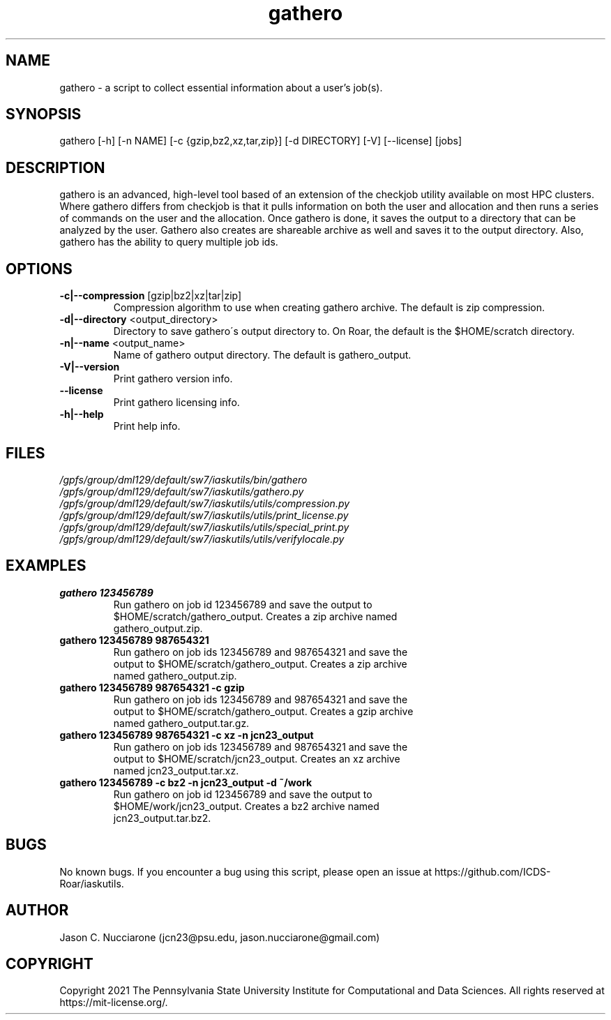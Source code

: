 .\" Manpage for gathero
.\" Please open an issue on GitHub or fork and push changes to the
.\" repository to correct errors or typos.

.TH gathero 1 "12 April 2021" "1.2.1" "gathero man page"
.SH NAME
gathero \- a script to collect essential information about a user's job(s).

.SH SYNOPSIS
gathero [-h] [-n NAME] [-c {gzip,bz2,xz,tar,zip}] [-d DIRECTORY] [-V] [--license] [jobs]

.SH DESCRIPTION
gathero is an advanced, high\-level tool based of an extension of the checkjob utility available on most HPC clusters. Where gathero differs from checkjob is that it pulls information on both the user and allocation and then runs a series of commands on the user and the allocation. Once gathero is done, it saves the output to a directory that can be analyzed by the user. Gathero also creates are shareable archive as well and saves it to the output directory. Also, gathero has the ability to query multiple job ids. 

.SH OPTIONS
.IP "\fB-c|--compression\fP [gzip|bz2|xz|tar|zip]"
Compression algorithm to use when creating gathero archive. The default is zip compression.

.IP "\fB-d|--directory\fP <output_directory>"
Directory to save gathero\'s output directory to. On Roar, the default is the $HOME/scratch directory.

.IP "\fB-n|--name\fP <output_name>"
Name of gathero output directory. The default is gathero_output.

.IP "\fB-V|--version\fP"
Print gathero version info.

.IP "\fB--license\fP"
Print gathero licensing info.

.IP "\fB-h|--help\fP"
Print help info.

.SH FILES
.TP
.I
/gpfs/group/dml129/default/sw7/iaskutils/bin/gathero

.TP
.I
/gpfs/group/dml129/default/sw7/iaskutils/gathero.py

.TP
.I
/gpfs/group/dml129/default/sw7/iaskutils/utils/compression.py

.TP
.I
/gpfs/group/dml129/default/sw7/iaskutils/utils/print_license.py

.TP
.I
/gpfs/group/dml129/default/sw7/iaskutils/utils/special_print.py

.TP
.I
/gpfs/group/dml129/default/sw7/iaskutils/utils/verifylocale.py

.SH EXAMPLES
.TP
.BI "gathero 123456789"
.TP
.PP
Run gathero on job id 123456789 and save the output to $HOME/scratch/gathero_output. Creates a zip archive named gathero_output.zip.

.TP
.BI "gathero 123456789 987654321"
.TP
.PP
Run gathero on job ids 123456789 and 987654321 and save the output to $HOME/scratch/gathero_output. Creates a zip archive named gathero_output.zip.

.TP
.BI "gathero 123456789 987654321 -c gzip"
.TP
.PP
Run gathero on job ids 123456789 and 987654321 and save the output to $HOME/scratch/gathero_output. Creates a gzip archive named gathero_output.tar.gz.

.TP
.BI "gathero 123456789 987654321 -c xz -n jcn23_output"
.TP
.PP
Run gathero on job ids 123456789 and 987654321 and save the output to $HOME/scratch/jcn23_output. Creates an xz archive named jcn23_output.tar.xz.

.TP
.BI "gathero 123456789 -c bz2 -n jcn23_output -d ~/work"
.TP
.PP
Run gathero on job id 123456789 and save the output to $HOME/work/jcn23_output. Creates a bz2 archive named jcn23_output.tar.bz2.

.SH BUGS
No known bugs. If you encounter a bug using this script, please open an issue at https://github.com/ICDS-Roar/iaskutils.

.SH AUTHOR
Jason C. Nucciarone (jcn23@psu.edu, jason.nucciarone@gmail.com)

.SH COPYRIGHT
Copyright 2021 The Pennsylvania State University Institute for Computational and Data Sciences. All rights reserved at https://mit-license.org/.
